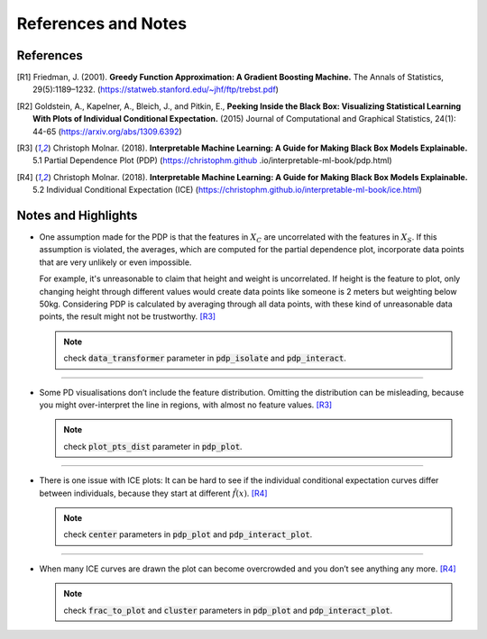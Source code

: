 References and Notes
====================

References
----------

.. [R1] Friedman, J. (2001). **Greedy Function Approximation: A Gradient Boosting Machine.**
   The Annals of Statistics, 29(5):1189–1232. (https://statweb.stanford.edu/~jhf/ftp/trebst.pdf)

.. [R2] Goldstein, A., Kapelner, A., Bleich, J., and Pitkin, E., **Peeking Inside the Black
   Box: Visualizing Statistical Learning With Plots of Individual Conditional Expectation.**
   (2015) Journal of Computational and Graphical Statistics, 24(1): 44-65
   (https://arxiv.org/abs/1309.6392)

.. [R3] Christoph Molnar. (2018). **Interpretable Machine Learning: A Guide for Making
   Black Box Models Explainable.** 5.1 Partial Dependence Plot (PDP) (https://christophm.github
   .io/interpretable-ml-book/pdp.html)

.. [R4] Christoph Molnar. (2018). **Interpretable Machine Learning: A Guide for Making
   Black Box Models Explainable.** 5.2 Individual Conditional Expectation (ICE)
   (https://christophm.github.io/interpretable-ml-book/ice.html)

Notes and Highlights
--------------------

-  One assumption made for the PDP is that the features in :math:`X_{C}` are uncorrelated with the
   features in :math:`X_{S}`. If this assumption is violated, the averages, which are computed
   for the partial dependence plot, incorporate data points that are very unlikely or even
   impossible.

   For example, it's unreasonable to claim that height and weight is uncorrelated. If height is the
   feature to plot, only changing height through different values would create data points like
   someone is 2 meters but weighting below 50kg. Considering PDP is calculated by averaging
   through all data points, with these kind of unreasonable data points, the result might not
   be trustworthy. [R3]_

   .. note:: check :code:`data_transformer` parameter in :code:`pdp_isolate` and :code:`pdp_interact`.

------------

-  Some PD visualisations don’t include the feature distribution. Omitting the distribution can be
   misleading, because you might over-interpret the line in regions, with almost no feature
   values. [R3]_

   .. note:: check :code:`plot_pts_dist` parameter in :code:`pdp_plot`.

------------

-  There is one issue with ICE plots: It can be hard to see if the individual conditional
   expectation curves differ between individuals, because they start at different :math:`\hat{f}
   (x)`. [R4]_

   .. note:: check :code:`center` parameters in :code:`pdp_plot` and :code:`pdp_interact_plot`.

------------


-  When many ICE curves are drawn the plot can become overcrowded and you don’t see anything any
   more. [R4]_

   .. note:: check :code:`frac_to_plot` and :code:`cluster` parameters in :code:`pdp_plot` and :code:`pdp_interact_plot`.



